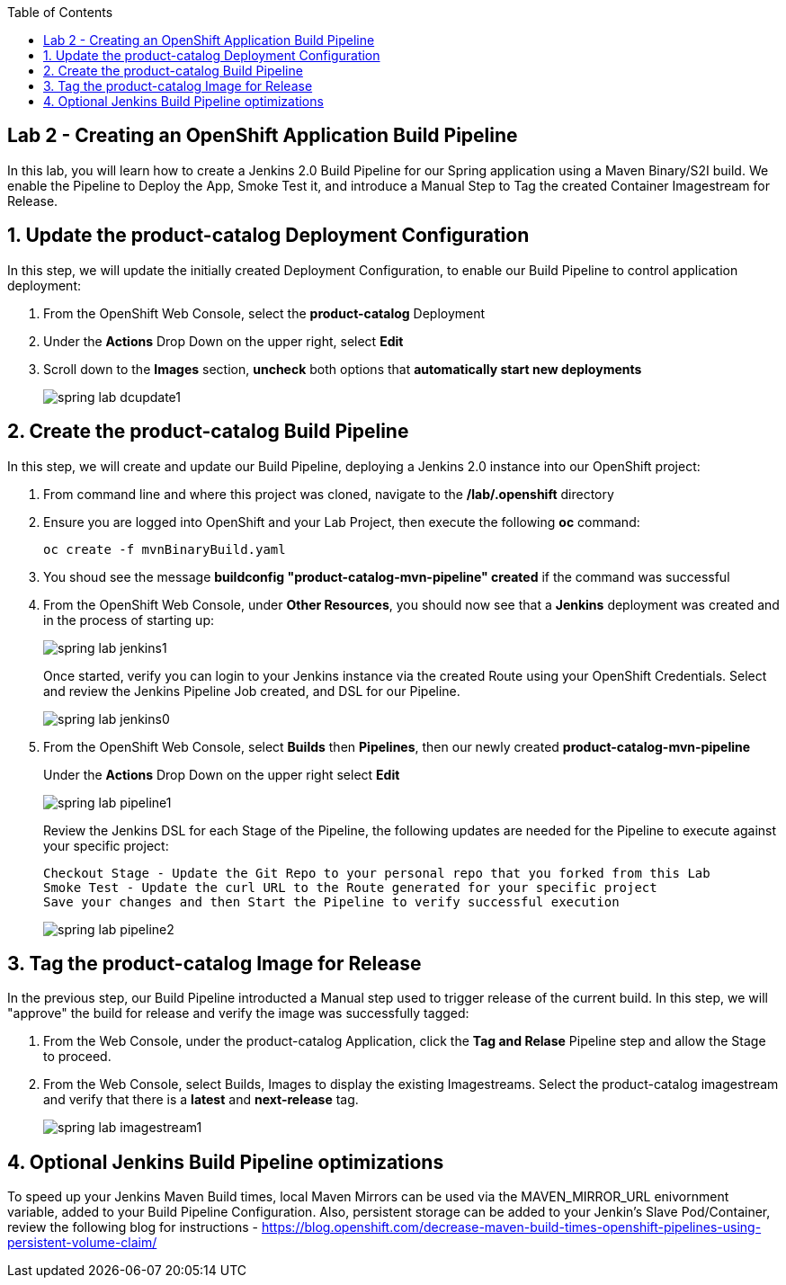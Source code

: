 :noaudio:
:scrollbar:
:data-uri:
:toc2:

== Lab 2 - Creating an OpenShift Application Build Pipeline

In this lab, you will learn how to create a Jenkins 2.0 Build Pipeline for our Spring application using a Maven Binary/S2I build. We enable the Pipeline to Deploy the App, Smoke Test it, and introduce a Manual Step to Tag the created Container Imagestream for Release.

:numbered:

== Update the product-catalog Deployment Configuration

In this step, we will update the initially created Deployment Configuration, to enable our Build Pipeline to control application deployment:

1. From the OpenShift Web Console, select the *product-catalog* Deployment
2. Under the *Actions* Drop Down on the upper right, select *Edit*
3. Scroll down to the *Images* section, *uncheck* both options that *automatically start new deployments*
+
image::https://github.com/ghoelzer-rht/ocp-rhoar-spring/blob/master/lab/images/spring-lab-dcupdate1.png[]

== Create the product-catalog Build Pipeline

In this step, we will create and update our Build Pipeline, deploying a Jenkins 2.0 instance into our OpenShift project:

1. From command line and where this project was cloned, navigate to the */lab/.openshift* directory
2. Ensure you are logged into OpenShift and your Lab Project, then execute the following *oc* command:
+
[source,bash]
----
oc create -f mvnBinaryBuild.yaml
----
+
3. You shoud see the message *buildconfig "product-catalog-mvn-pipeline" created* if the command was successful
4. From the OpenShift Web Console, under *Other Resources*, you should now see that a *Jenkins* deployment was created and in the process of starting up:
+
image::https://github.com/ghoelzer-rht/ocp-rhoar-spring/blob/master/lab/images/spring-lab-jenkins1.png[]
+
Once started, verify you can login to your Jenkins instance via the created Route using your OpenShift Credentials.  Select and review the Jenkins Pipeline Job created, and DSL for our Pipeline.
+
image::https://github.com/ghoelzer-rht/ocp-rhoar-spring/blob/master/lab/images/spring-lab-jenkins0.png[]
5. From the OpenShift Web Console, select *Builds* then *Pipelines*, then our newly created *product-catalog-mvn-pipeline*
+
Under the *Actions* Drop Down on the upper right select *Edit*
+
image::https://github.com/ghoelzer-rht/ocp-rhoar-spring/blob/master/lab/images/spring-lab-pipeline1.png[]
+
Review the Jenkins DSL for each Stage of the Pipeline, the following updates are needed for the Pipeline to execute against your specific project:
+
[source,text]
----
Checkout Stage - Update the Git Repo to your personal repo that you forked from this Lab
Smoke Test - Update the curl URL to the Route generated for your specific project
Save your changes and then Start the Pipeline to verify successful execution
----
+
image::https://github.com/ghoelzer-rht/ocp-rhoar-spring/blob/master/lab/images/spring-lab-pipeline2.png[]

== Tag the product-catalog Image for Release

In the previous step, our Build Pipeline introducted a Manual step used to trigger release of the current build.  In this step, we will "approve" the build for release and verify the image was successfully tagged:

1. From the Web Console, under the product-catalog Application, click the *Tag and Relase* Pipeline step and allow the Stage to proceed.
2. From the Web Console, select Builds, Images to display the existing Imagestreams.  Select the product-catalog imagestream and verify that there is a *latest* and *next-release* tag.
+
image::https://github.com/ghoelzer-rht/ocp-rhoar-spring/blob/master/lab/images/spring-lab-imagestream1.png[]

== Optional Jenkins Build Pipeline optimizations
To speed up your Jenkins Maven Build times, local Maven Mirrors can be used via the MAVEN_MIRROR_URL enivornment variable, added to your Build Pipeline Configuration.  Also, persistent storage can be added to your Jenkin's Slave Pod/Container, review the following blog for instructions - https://blog.openshift.com/decrease-maven-build-times-openshift-pipelines-using-persistent-volume-claim/
